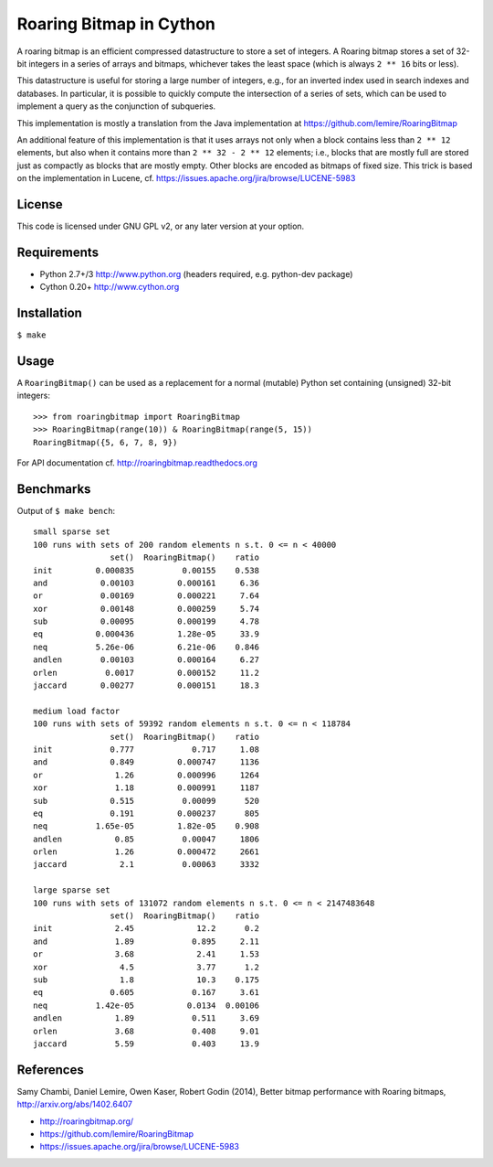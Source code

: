 Roaring Bitmap in Cython
========================

A roaring bitmap is an efficient compressed datastructure to store a set
of integers. A Roaring bitmap stores a set of 32-bit integers in a series of
arrays and bitmaps, whichever takes the least space (which is always
``2 ** 16`` bits or less).

This datastructure is useful for storing a large number of integers, e.g., for
an inverted index used in search indexes and databases. In particular, it is
possible to quickly compute the intersection of a series of sets, which can be
used to implement a query as the conjunction of subqueries.

This implementation is mostly a translation from the Java implementation at
https://github.com/lemire/RoaringBitmap

An additional feature of this implementation is that it uses arrays not only
when a block contains less than ``2 ** 12`` elements, but also when it contains
more than ``2 ** 32 - 2 ** 12`` elements; i.e., blocks that are mostly full are
stored just as compactly as blocks that are mostly empty. Other blocks are
encoded as bitmaps of fixed size. This trick is based on the implementation in
Lucene, cf. https://issues.apache.org/jira/browse/LUCENE-5983

License
-------
This code is licensed under GNU GPL v2, or any later version at your option.

Requirements
------------
- Python 2.7+/3   http://www.python.org (headers required, e.g. python-dev package)
- Cython 0.20+    http://www.cython.org

Installation
------------
``$ make``

Usage
-----
A ``RoaringBitmap()`` can be used as a replacement for a normal (mutable)
Python set containing (unsigned) 32-bit integers::

    >>> from roaringbitmap import RoaringBitmap
    >>> RoaringBitmap(range(10)) & RoaringBitmap(range(5, 15))
    RoaringBitmap({5, 6, 7, 8, 9})

For API documentation cf. http://roaringbitmap.readthedocs.org

Benchmarks
----------
Output of ``$ make bench``::

    small sparse set
    100 runs with sets of 200 random elements n s.t. 0 <= n < 40000
                    set()  RoaringBitmap()    ratio
    init         0.000835          0.00155    0.538
    and           0.00103         0.000161     6.36
    or            0.00169         0.000221     7.64
    xor           0.00148         0.000259     5.74
    sub           0.00095         0.000199     4.78
    eq           0.000436         1.28e-05     33.9
    neq          5.26e-06         6.21e-06    0.846
    andlen        0.00103         0.000164     6.27
    orlen          0.0017         0.000152     11.2
    jaccard       0.00277         0.000151     18.3

    medium load factor
    100 runs with sets of 59392 random elements n s.t. 0 <= n < 118784
                    set()  RoaringBitmap()    ratio
    init            0.777            0.717     1.08
    and             0.849         0.000747     1136
    or               1.26         0.000996     1264
    xor              1.18         0.000991     1187
    sub             0.515          0.00099      520
    eq              0.191         0.000237      805
    neq          1.65e-05         1.82e-05    0.908
    andlen           0.85          0.00047     1806
    orlen            1.26         0.000472     2661
    jaccard           2.1          0.00063     3332

    large sparse set
    100 runs with sets of 131072 random elements n s.t. 0 <= n < 2147483648
                    set()  RoaringBitmap()    ratio
    init             2.45             12.2      0.2
    and              1.89            0.895     2.11
    or               3.68             2.41     1.53
    xor               4.5             3.77      1.2
    sub               1.8             10.3    0.175
    eq              0.605            0.167     3.61
    neq          1.42e-05           0.0134  0.00106
    andlen           1.89            0.511     3.69
    orlen            3.68            0.408     9.01
    jaccard          5.59            0.403     13.9

References
----------
Samy Chambi, Daniel Lemire, Owen Kaser, Robert Godin (2014),
Better bitmap performance with Roaring bitmaps,
http://arxiv.org/abs/1402.6407

- http://roaringbitmap.org/
- https://github.com/lemire/RoaringBitmap
- https://issues.apache.org/jira/browse/LUCENE-5983
